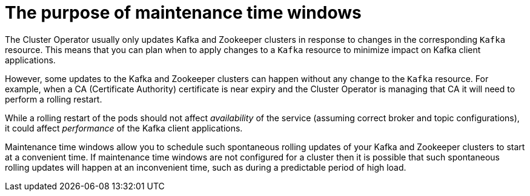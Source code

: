 // Module included in the following assemblies:
//
// assembly-maintenance-time-windows.adoc

[id='con-maintenance-time-windows-{context}']
= The purpose of maintenance time windows

The Cluster Operator usually only updates Kafka and Zookeeper clusters in response to changes in the corresponding `Kafka` resource.
This means that you can plan when to apply changes to a `Kafka` resource to minimize impact on Kafka client applications.

However, some updates to the Kafka and Zookeeper clusters can happen without any change to the `Kafka` resource. For example, when a CA (Certificate Authority) certificate is near expiry and the Cluster Operator is managing that CA it will need to perform a rolling restart.

While a rolling restart of the pods should not affect _availability_ of the service (assuming correct broker and topic configurations), it could affect _performance_ of the Kafka client applications.

Maintenance time windows allow you to schedule such spontaneous rolling updates of your Kafka and Zookeeper clusters to start at a convenient time.
If maintenance time windows are not configured for a cluster then it is possible that such spontaneous rolling updates will happen at an inconvenient time, such as during a predictable period of high load.

